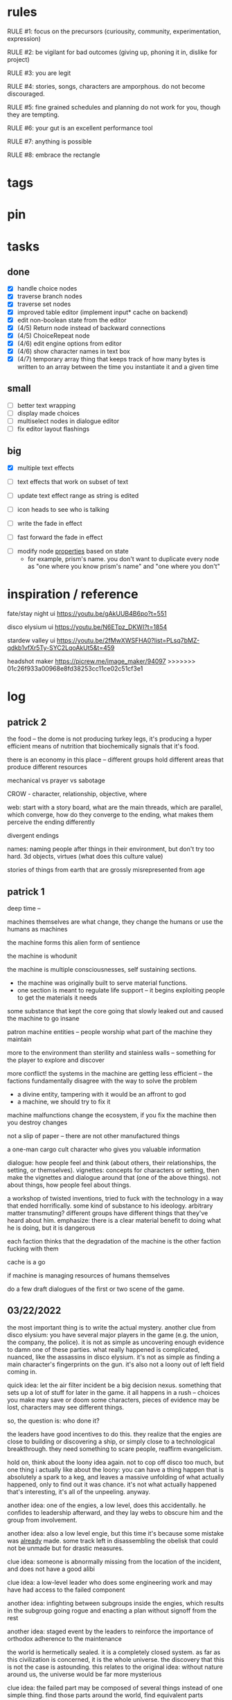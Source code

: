 * rules
RULE #1: focus on the precursors (curiousity, community, experimentation,
expression)

RULE #2: be vigilant for bad outcomes (giving up, phoning it in, dislike for
project)

RULE #3: you are legit

RULE #4: stories, songs, characters are amporphous. do not become discouraged.

RULE #5: fine grained schedules and planning do not work for you, though they
are tempting. 

RULE #6: your gut is an excellent performance tool

RULE #7: anything is possible

RULE #8: embrace the rectangle
* tags
* pin
* tasks
** done
- [X] handle choice nodes
- [X] traverse branch nodes
- [X] traverse set nodes
- [X] improved table editor (implement input* cache on backend)
- [X] edit non-boolean state from the editor
- [X] (4/5) Return node instead of backward connections
- [X] (4/5) ChoiceRepeat node
- [X] (4/6) edit engine options from editor  
- [X] (4/6) show character names in text box 
- [X] (4/7) temporary array thing that keeps track of how many bytes is written to an
  array between the time you instantiate it and a given time
** small
- [ ] better text wrapping
- [ ] display made choices
- [ ] multiselect nodes in dialogue editor
- [ ] fix editor layout flashings
** big
- [X] multiple text effects
- [ ] text effects that work on subset of text
- [ ] update text effect range as string is edited
  
- [ ] icon heads to see who is talking

- [ ] write the fade in effect
- [ ] fast forward the fade in effect


- [ ] modify node _properties_ based on state
  - for example, prism's name. you don't want to duplicate every node as "one
    where you know prism's name" and "one where you don't"

* inspiration / reference
fate/stay night ui
https://youtu.be/gAkUUB4B6po?t=551

disco elysium ui
https://youtu.be/N6ETpz_DKWI?t=1854

stardew valley ui
https://youtu.be/2fMwXWSFHA0?list=PLsq7bMZ-qdkb1vfXr5Ty-SYC2LqoAkUt5&t=459

headshot maker
https://picrew.me/image_maker/94097
>>>>>>> 01c26f933a00968e8fd38253cc11ce02c51cf3e1
* log
** patrick 2
the food -- the dome is not producing turkey legs, it's producing a hyper
efficient means of nutrition that biochemically signals that it's food.

there is an economy in this place -- different groups hold different areas that
produce different resources

mechanical vs prayer vs sabotage

CROW - character, relationship, objective, where

web: start with a story board, what are the main threads, which are parallel,
which converge, how do they converge to the ending, what makes them perceive the
ending differently

divergent endings

names: naming people after things in their environment, but don't try too
hard. 3d objects, virtues (what does this culture value)

stories of things from earth that are grossly misrepresented from age
** patrick 1
deep time --

machines themselves are what change, they change the humans or use the humans as
machines

the machine forms this alien form of sentience

the machine is whodunit

the machine is multiple consciousnesses, self sustaining sections.
- the machine was originally built to serve material functions.
- one section is meant to regulate life support -- it begins exploiting people
  to get the materials it needs

some substance that kept the core going that slowly leaked out and caused the
machine to go insane

patron machine entities -- people worship what part of the machine they maintain

more to the environment than sterility and stainless walls -- something for the
player to explore and discover

more conflict! the systems in the machine are getting less efficient -- the
factions fundamentally disagree with the way to solve the problem
- a divine entity, tampering with it would be an affront to god
- a machine, we should try to fix it

machine malfunctions change the ecosystem, if you fix the machine then you
destroy changes

not a slip of paper -- there are not other manufactured things

a one-man cargo cult character who gives you valuable information

dialogue: how people feel and think (about others, their relationships, the
setting, or themselves). vignettes: concepts for characters or setting, then
make the vignettes and dialogue around that (one of the above things). not about
things, how people feel about things.

a workshop of twisted inventions, tried to fuck with the technology in a way
that ended horrifically. some kind of substance to his ideology. arbitrary
matter transmuting? different groups have different things that they've heard
about him. emphasize: there is a clear material benefit to doing what he is
doing, but it is dangerous

each faction thinks that the degradation of the machine is the other faction
fucking with them

cache is a go

if machine is managing resources of humans themselves

do a few draft dialogues of the first or two scene of the game. 
** 03/22/2022
the most important thing is to write the actual mystery. another clue
from disco elysium: you have several major players in the game
(e.g. the union, the company, the police). it is not as simple as
uncovering enough evidence to damn one of these parties. what really
happened is complicated, nuanced, like the assassins in disco
elysium. it's not as simple as finding a main character's fingerprints
on the gun. it's also not a loony out of left field coming in. 

quick idea: let the air filter incident be a big decision
nexus. something that sets up a lot of stuff for later in the
game. it all happens in a rush -- choices you make may save or doom
some characters, pieces of evidence may be lost, characters may see
different things.

so, the question is: who done it? 

the leaders have good incentives to do this. they realize that the
engies are close to building or discovering a ship, or simply close to
a technological breakthrough. they need something to scare people,
reaffirm evangelicism. 

hold on, think about the loony idea again. not to cop off disco too
much, but one thing i actually like about the loony: you can have a
thing happen that is absolutely a spark to a keg, and leaves a massive
unfolding of what actually happened, only to find out it was
chance. it's not what actually happened that's interesting, it's all
of the unpeeling. anyway.

another idea: one of the engies, a low level, does this
accidentally. he confides to leadership afterward, and they lay webs
to obscure him and the group from involvement. 

another idea: also a low level engie, but this time it's because some
mistake was _already_ made. some track left in disassembling the
obelisk that could not be unmade but for drastic measures. 

clue idea: someone is abnormally missing from the location of the
incident, and does not have a good alibi

clue idea: a low-level leader who does some engineering work and may
have had access to the failed component

another idea: infighting between subgroups inside the engies, which
results in the subgroup going rogue and enacting a plan without
signoff from the rest

another idea: staged event by the leaders to reinforce the importance
of orthodox adherence to the maintenance

the world is hermetically sealed. it is a completely closed system. as
far as this civilization is concerned, it is the whole universe. the
discovery that this is not the case is astounding. this relates to the
original idea: without nature around us, the universe would be far
more mysterious

clue idea: the failed part may be composed of several things instead
of one simple thing. find those parts around the world, find
equivalent parts missing from other things, people give hints about
those parts.

a subgroup who are a cross between police, thuggish enforcers, and
fixers. they are the muscle of the leaders. one of them dies in the
incident, but investigation can reveal that he wasn't actually killed
in the incident. these are like the hardy boys. 

another idea: a plant by someone long ago. maybe just regularly long
ago -- a leader, very high up, learned how to subtly edit the
maintenance in such a way that a single part would fail to be serviced
in a non-obvious way. it was a collaboration between the leaders and
the engies, or _one_ leader and engie. the reason ultimately being the
same as that which spawned all of this: survival. ancient documents,
institutional knowledge, something relays the message to the people of
the reality around them. there is something outside. they can reach it
with the technology they have. people are trying that, and it is
nearly an extinction event. these messages are decrypted by a
particularly brilliant citizen or pair of citizens, who decide that
something has to be done to stop it from happening again -- without
leaking the forbidden knowledge.

ancient documents detailing of a past attempt at escape. encrypted, or
encoded. 

(a world full of secrets. not even a surgeon's room is sterile)

encryption schemes, personal computers painstakingly built, messages
placed in the obelisks, scraps of high-tech ultradurable paper used
and reused for milennia

embedding clues to completely arcane puzzles within the
executable. including symbols in the package, a call stack which is
meaningful. open a socket, listen on it until someone sends it a
message. 

that leaves us with three parallel threads:
- the engies plans to deobfuscate the obelisk and use it to generate
  arbitrary matter, ultimately going off-world and thus breaking free
  from the cycle of maintenance
- the leaders plans to activate a mother ship to go off-world, to
  spread humanity and the gospel of man and life as the crux of the
  universe
- unravelling the ancestors plans of having eaten the forbidden fruit
  and trying to put the apple back on the tree by sabotaging the
  citadel

it is kind of unsatisfying to have who done it be totally unrelated to
any main character or group. 

a situation where all of the components to read the ancient documents
are present, but scattered. at the end, you can get two major pieces
-- one from each faction -- that put everything together and unlock
it. 

a good way to structure this: start from the end, which i've already
done. this is the ending. these are the leaves of the tree. then,
start building tree from the leaves. for example -- arbitrary, not
the real plot:
- you must discover the ancestors plan
  - you must gain a private key from the engies
	- you must gain the trust of ma bell
	  - you must do dirty work for ma bell
		- you must hit a certain conversational trigger
	  - you must complete another story objective that is very
        important to the engies
	- you must blackmail prometheus

is it a tree or a graph? not entirely sure, don't care. the point is
you start building threads that lead to your destination, and then
slowly flesh out those threads. add alternate routes that let you skip
to certain nodes of the graph -- multiple ways of getting there, if
you will. 

and try not to let it explode. half proof of concept, here. 

technically, what do i need for the proof of concept?
- push messages to the text box
- scroll through the text box
- make choices
- save and load state
- load the game with an arbitrary state + dialogue

  
